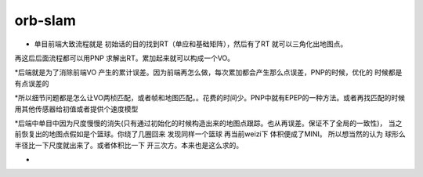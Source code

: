 orb-slam
============

* 单目前端大致流程就是  初始话的目的找到RT（单应和基础矩阵），然后有了RT 就可以三角化出地图点。
再这后后面流程都可以用PNP 求解出RT。累加起来就可以构成一个VO。

*后端就是为了消除前端VO 产生的累计误差。因为前端再怎么做，每次累加都会产生那么点误差，PNP的时候，优化的
时候都是有点误差的

*所以细节问题都是怎么让VO两桢匹配，或者帧和地图匹配。。花费的时间少。PNP中就有EPEP的一种方法。或者再找匹配的时候
用其他传感器给初值或者提供个速度模型

*后端中单目中因为尺度慢慢的消失(只有通过初始化的时候构造出来的地图点跟踪。也从再误差。保证不了全局的一致性)，
当之前恢复出的地图点假如是个篮球。你绕了几圈回来 发现同样一个篮球 再当前weizi下 体积便成了MINI。 所以想当然的认为
球形么 半径比一下尺度就出来了。或者体积比一下 开三次方。本来也是这么求的。

*